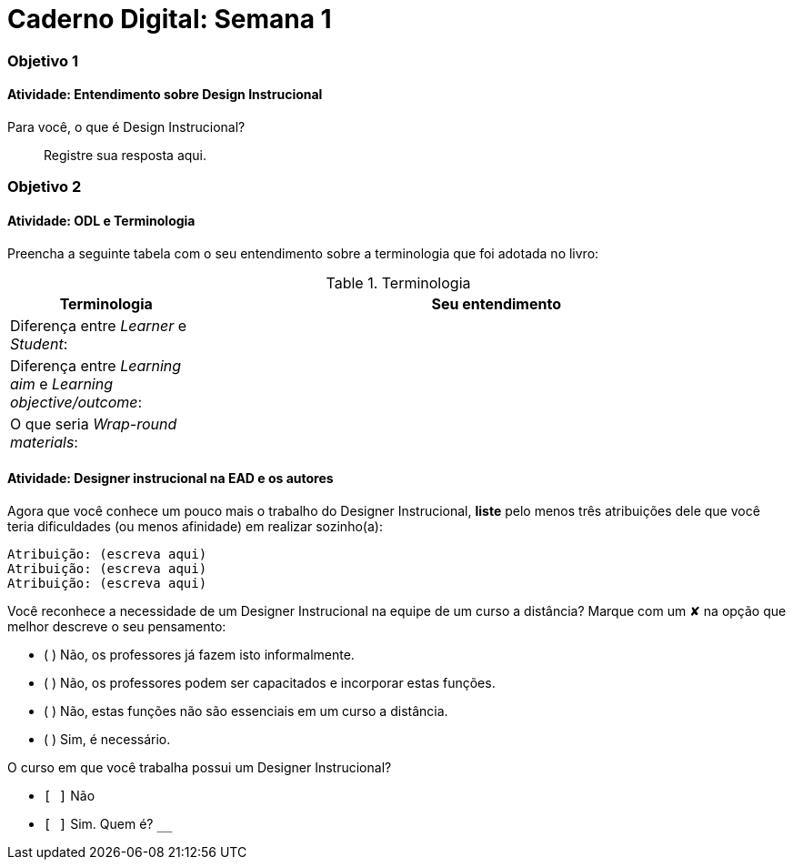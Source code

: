 = Caderno Digital: Semana 1

=== Objetivo 1

==== Atividade: Entendimento sobre Design Instrucional

Para você, o que é Design Instrucional?

> Registre sua resposta aqui.


=== Objetivo 2

[[atividade_odl_terminologia]]
==== Atividade: ODL e Terminologia

Preencha a seguinte tabela com o seu entendimento sobre a terminologia
que foi adotada no livro:

.Terminologia
[cols="1,3a", options="header"]
|====
| Terminologia | Seu entendimento
| Diferença entre _Learner_ e _Student_:
| 
| Diferença entre _Learning aim_ e _Learning objective/outcome_:
| 
| O que seria _Wrap-round materials_:
| 
|====

[[atividade_designer_autores]]
==== Atividade: Designer instrucional na EAD e os autores

Agora que você conhece um pouco mais o trabalho do Designer Instrucional, 
*liste* pelo menos três atribuições dele que você teria dificuldades 
(ou menos afinidade) em realizar sozinho(a):

[verse]
Atribuição: (escreva aqui)
Atribuição: (escreva aqui)
Atribuição: (escreva aqui)

Você reconhece a necessidade de um Designer Instrucional na equipe 
de um curso a distância? Marque com um &#x2718; na opção que melhor
descreve o seu pensamento:

- ( ) Não, os professores já fazem isto informalmente.
- ( ) Não, os professores podem ser capacitados e incorporar estas funções.
- ( ) Não, estas funções não são essenciais em um curso a distância.
- ( ) Sim, é necessário.

O curso em que você trabalha possui um Designer Instrucional?

- `[ ]` Não
- `[ ]` Sim. Quem é? `____________________________`


